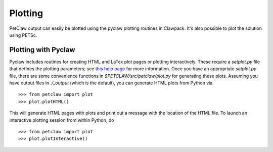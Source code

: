 ==========
Plotting
==========

PetClaw output can easily be plotted using the pyclaw plotting routines in
Clawpack.  It's also possible to plot the solution using PETSc.

Plotting with Pyclaw
=====================
Pyclaw includes routines for creating HTML and LaTex plot pages or plotting interactively.
These require a `setplot.py` file that defines the plotting parameters;
see `this help page <http://kingkong.amath.washington.edu/clawpack/users/setplot.html>`_
for more information.  Once you have an appropriate `setplot.py` file,
there are some convenience functions in `$PETCLAW/src/petclaw/plot.py`
for generating these plots.  Assuming you have output files in `./_output`
(which is the default), you can generate HTML plots from Python via ::

    >>> from petclaw import plot
    >>> plot.plotHTML()

This will generate HTML pages with plots and print out a message with the
location of the HTML file.  To launch an interactive plotting session
from within Python, do ::

    >>> from petclaw import plot
    >>> plot.plotInteractive()
